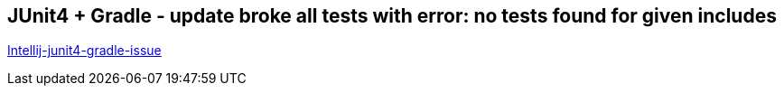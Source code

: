 == JUnit4 + Gradle - update broke all tests with error: no tests found for given includes

https://linked2ev.github.io/devsub/2019/09/30/Intellij-junit4-gradle-issue/[Intellij-junit4-gradle-issue]

